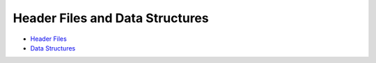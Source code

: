 Header Files and Data Structures
================================

-  `Header Files <header-files.md>`__

-  `Data Structures <data-structures.md>`__
